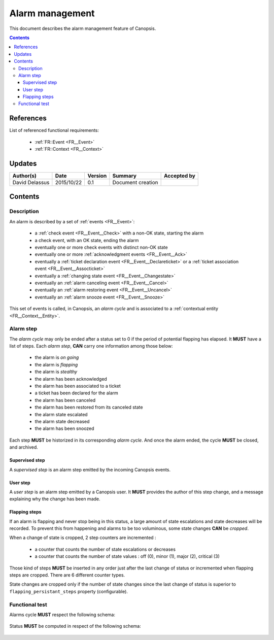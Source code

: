 .. _FR__Alarm:

================
Alarm management
================

This document describes the alarm management feature of Canopsis.

.. contents::
   :depth: 3

References
==========

List of referenced functional requirements:

 - :ref:`FR::Event <FR__Event>`
 - :ref:`FR::Context <FR__Context>`

Updates
=======

.. csv-table::
   :header: "Author(s)", "Date", "Version", "Summary", "Accepted by"

   "David Delassus", "2015/10/22", "0.1", "Document creation", ""

Contents
========

.. _FR__Alarm__Desc:

Description
-----------

An alarm is described by a set of :ref:`events <FR__Event>`:

 - a :ref:`check event <FR__Event__Check>` with a non-OK state, starting the alarm
 - a check event, with an OK state, ending the alarm
 - eventually one or more check events with distinct non-OK state
 - eventually one or more :ref:`acknowledgment events <FR__Event__Ack>`
 - eventually a :ref:`ticket declaration event <FR__Event__Declareticket>` or a :ref:`ticket association event <FR__Event__Assocticket>`
 - eventually a :ref:`changing state event <FR__Event__Changestate>`
 - eventually an :ref:`alarm canceling event <FR__Event__Cancel>`
 - eventually an :ref:`alarm restoring event <FR__Event__Uncancel>`
 - eventually an :ref:`alarm snooze event <FR__Event__Snooze>`

This set of events is called, in Canopsis, an *alarm cycle* and is associated to
a :ref:`contextual entity <FR__Context__Entity>`.

.. _FR__Alarm__Step:

Alarm step
----------

The *alarm cycle* may only be ended after a status set to 0 if the period of
potential flapping has elapsed. It **MUST** have a list of steps. Each
*alarm step*, **CAN** carry one information among those below:

 - the alarm is *on going*
 - the alarm is *flapping*
 - the alarm is *stealthy*
 - the alarm has been acknowledged
 - the alarm has been associated to a ticket
 - a ticket has been declared for the alarm
 - the alarm has been canceled
 - the alarm has been restored from its canceled state
 - the alarm state escalated
 - the alarm state decreased
 - the alarm has been snoozed

Each step **MUST** be historized in its corresponding *alarm cycle*.
And once the alarm ended, the cycle **MUST** be closed, and archived.

.. _FR__Alarm__Step__Supervised:

Supervised step
~~~~~~~~~~~~~~~

A *supervised step* is an alarm step emitted by the incoming Canopsis events.

.. _FR__Alarm__Step__User:

User step
~~~~~~~~~

A *user step* is an alarm step emitted by a Canopsis user. It **MUST** provides
the author of this step change, and a message explaining why the change has been
made.

Flapping steps
~~~~~~~~~~~~~~

If an alarm is flapping and never stop being in this status, a large amount of
state escalations and state decreases will be recorded. To prevent this from
happening and alarms to be too voluminous, some state changes **CAN** be
*cropped*.

When a change of state is cropped, 2 step counters are incremented :

 - a counter that counts the number of state escalations or decreases
 - a counter that counts the number of state values : off (0), minor (1), major
   (2), critical (3)

Those kind of steps **MUST** be inserted in any order just after the last
change of status or incremented when flapping steps are cropped. There are 6
different counter types.

State changes are cropped only if the number of state changes since the last
change of status is superior to ``flapping_persistant_steps`` property
(configurable).

Functional test
---------------

Alarms cycle **MUST** respect the following schema:

.. figure:: ../_static/images/alarm/cycle.svg

Status **MUST** be computed in respect of the following schema:

.. figure:: ../_static/images/alarm/status.svg
